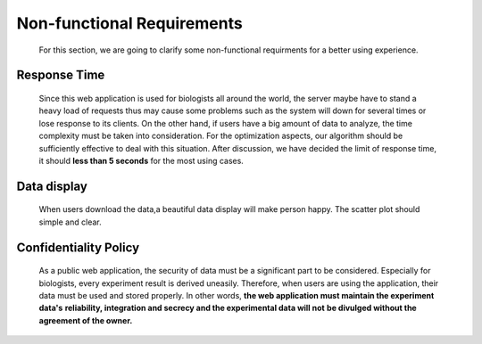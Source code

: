 Non-functional Requirements
===========================
    For this section, we are going to clarify some non-functional
    requirments for a better using experience.

Response Time
-------------
    Since this web application is used for biologists all around the world, 
    the server maybe have to stand a heavy load of requests thus may cause 
    some problems such as the system will down for several times or lose 
    response to its clients. 
    On the other hand, if users have a big amount of data to analyze, the 
    time complexity must be taken into consideration. For the optimization 
    aspects, our algorithm should be sufficiently effective to deal with 
    this situation. 
    After discussion, we have decided the limit of response time, it should 
    **less than 5 seconds** for the most using cases. 


Data display
----------------------
    When users download the data,a beautiful data display will make person happy.
    The scatter plot should simple and clear.

Confidentiality Policy
----------------------
    As a public web application, the security of data must be a 
    significant part to be considered. Especially for biologists, 
    every experiment result is derived uneasily. Therefore, when 
    users are using the application, their data must be used and 
    stored properly.
    In other words, **the web application must maintain the experiment data's** 
    **reliability, integration and secrecy and the experimental data will not** 
    **be divulged without the agreement of the owner.**
